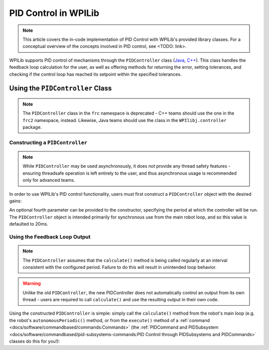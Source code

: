 PID Control in WPILib
=====================

.. todo:: Link to conceptual PID article when it's finished

.. note:: This article covers the in-code implementation of PID Control with WPILib's provided library classes.  For a conceptual overview of the concepts involved in PID control, see <TODO: link>.

WPILib supports PID control of mechanisms through the ``PIDController`` class (`Java <https://first.wpi.edu/FRC/roborio/development/docs/java/edu/wpi/first/wpilibj/controller/PIDController.html>`__, `C++ <https://first.wpi.edu/FRC/roborio/development/docs/cpp/classfrc2_1_1PIDController.html>`__).  This class handles the feedback loop calculation for the user, as well as offering methods for returning the error, setting tolerances, and checking if the control loop has reached its setpoint within the specified tolerances.

Using the ``PIDController`` Class
---------------------------------

.. note:: The ``PIDController`` class in the ``frc`` namespace is deprecated - C++ teams should use the one in the ``frc2`` namespace, instead.  Likewise, Java teams should use the class in the ``WPIlibj.controller`` package.

Constructing a ``PIDController``
^^^^^^^^^^^^^^^^^^^^^^^^^^^^^^^^

.. note:: While ``PIDController`` may be used asynchronously, it does *not* provide any thread safety features - ensuring threadsafe operation is left entirely to the user, and thus asynchronous usage is recommended only for advanced teams.

In order to use WPILib's PID control functionality, users must first construct a ``PIDController`` object with the desired gains:

.. tabs::

  .. code-tab:: java

    // Creates a PIDController with gains kP, kI, and kD
    PIDController pid = new PIDController(kP, kI, kD);

  .. code-tab:: c++

    // Creates a PIDController with gains kP, kI, and kD
    frc2::PIDController pid(kP, kI, kD);

An optional fourth parameter can be provided to the constructor, specifying the period at which the controller will be run.  The ``PIDController`` object is intended primarily for synchronous use from the main robot loop, and so this value is defaulted to 20ms.

Using the Feedback Loop Output
^^^^^^^^^^^^^^^^^^^^^^^^^^^^^^

.. note:: The ``PIDController`` assumes that the ``calculate()`` method is being called regularly at an interval consistent with the configured period.  Failure to do this will result in unintended loop behavior.

.. warning:: Unlike the old ``PIDController``, the new PIDController does not automatically control an output from its own thread - users are required to call ``calculate()`` and use the resulting output in their own code.

Using the constructed ``PIDController`` is simple: simply call the ``calculate()`` method from the robot's main loop (e.g. the robot's ``autonomousPeriodic()`` method, or from the ``execute()`` method of a :ref:`command <docs/software/commandbased/commands:Commands>` (the :ref:`PIDCommand and PIDSubsystem <docs/software/commandbased/pid-subsystems-commands:PID Control through PIDSubsystems and PIDCommands>` classes do this for you!):

.. tabs::

  .. code-tab:: java

    // Calculates the output of the PID algorithm based on the sensor reading
    // and sends it to a motor
    motor.set(pid.calculate(encoder.getDistance(), setpoint));

  .. code-tab:: c++

    // Calculates the output of the PID algorithm based on the sensor reading
    // and sends it to a motor
    motor.Set(pid.Calculate(encoder.GetDistance(), setpoint));

